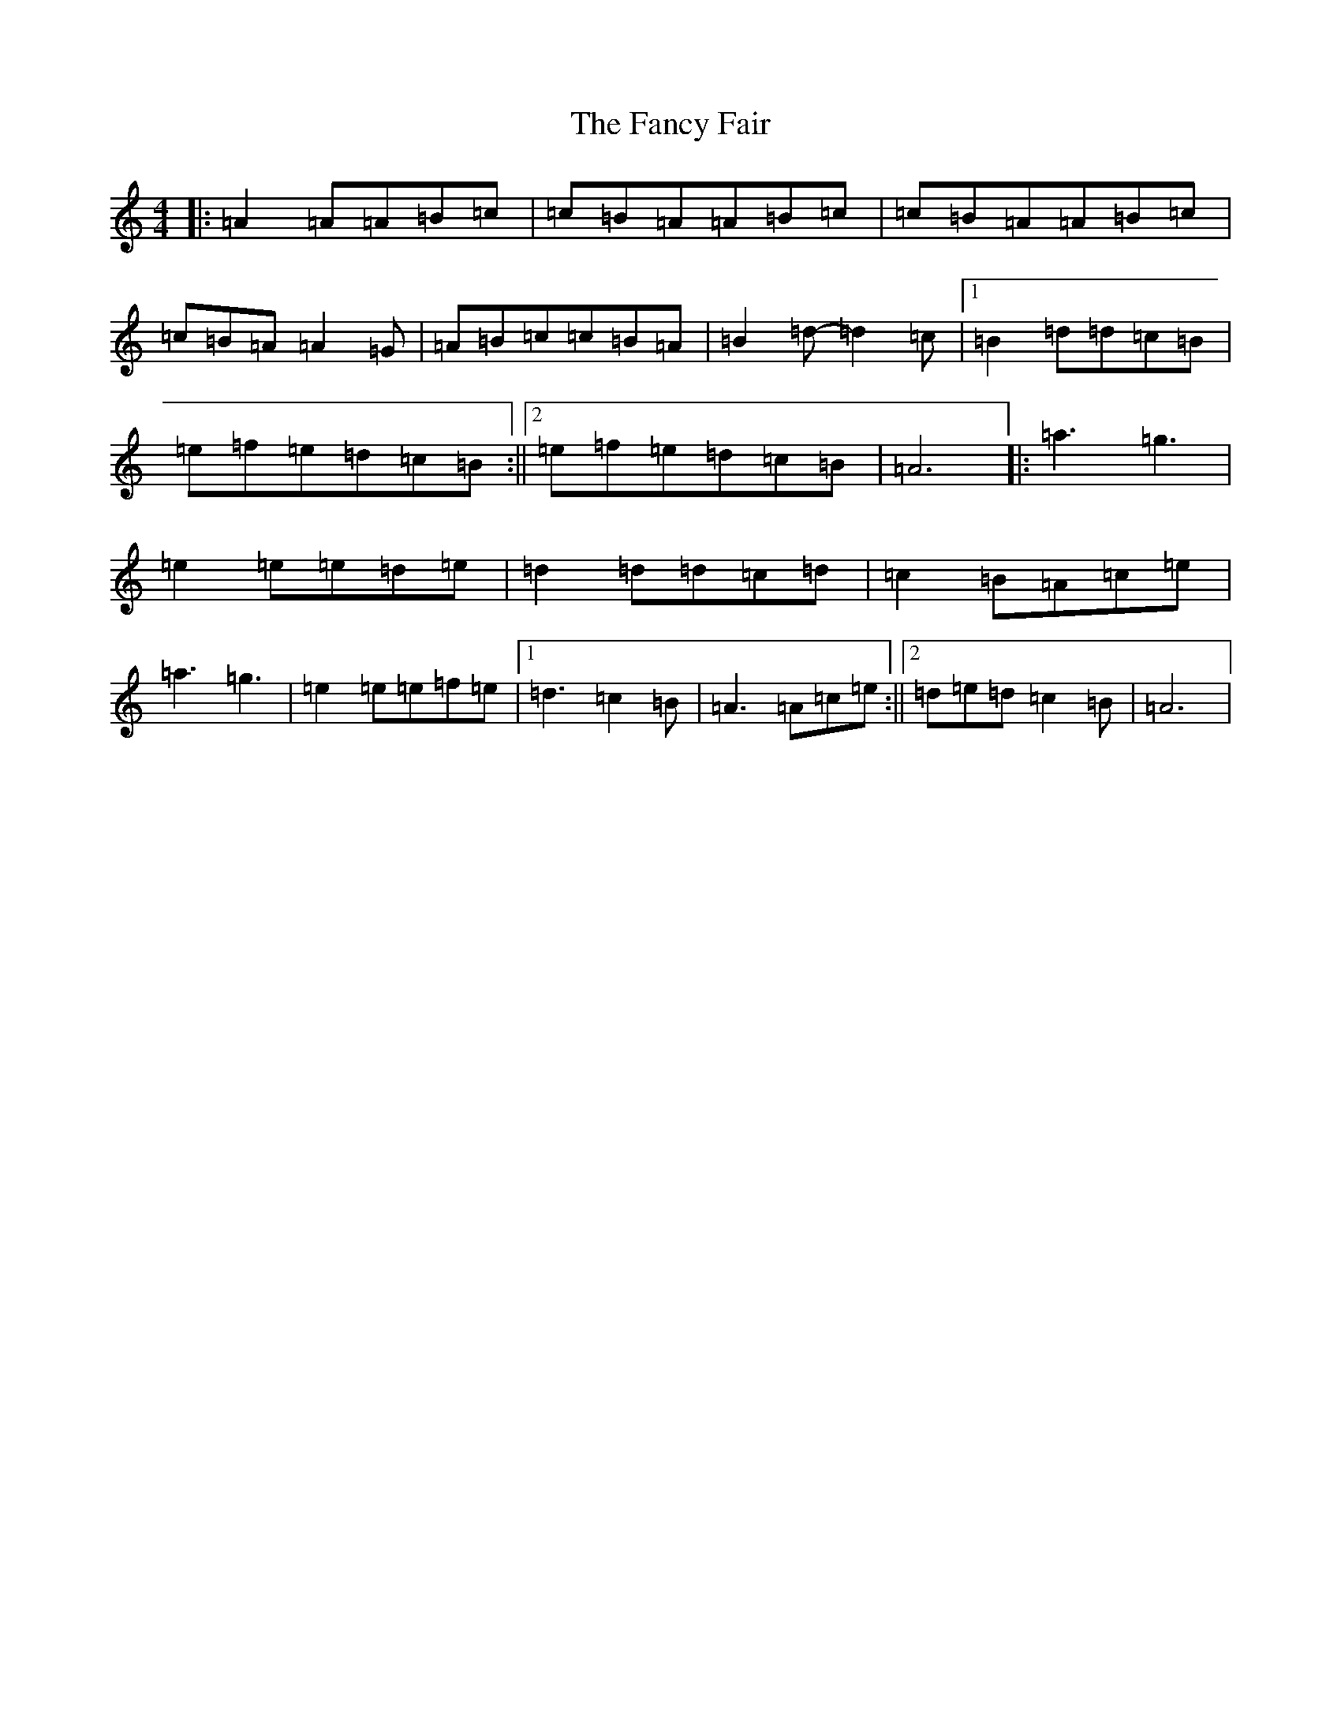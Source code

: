 X: 17621
T: Fancy Fair, The
S: https://thesession.org/tunes/13074#setting22508
Z: G Major
R: hornpipe
M: 4/4
L: 1/8
K: C Major
|:=A2=A=A=B=c|=c=B=A=A=B=c|=c=B=A=A=B=c|=c=B=A=A2=G|=A=B=c=c=B=A|=B2=d-=d2=c|1=B2=d=d=c=B|=e=f=e=d=c=B:||2=e=f=e=d=c=B|=A6|:=a3=g3|=e2=e=e=d=e|=d2=d=d=c=d|=c2=B=A=c=e|=a3=g3|=e2=e=e=f=e|1=d3=c2=B|=A3=A=c=e:||2=d=e=d=c2=B|=A6|